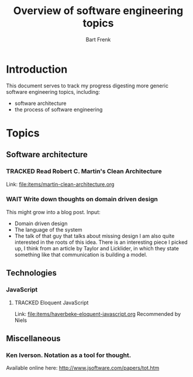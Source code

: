 #+TITLE: Overview of software engineering topics
#+AUTHOR: Bart Frenk
#+EMAIL: bart.frenk@gmail.com
#+TODO: TODO WAIT STARTED | DONE CANCELED TRACKED

* Introduction
  This document serves to track my progress digesting more generic software
  engineering topics, including:
  - software architecture
  - the process of software engineering
* Topics
** Software architecture
*** TRACKED Read Robert C. Martin's Clean Architecture
CLOSED: [2018-04-05 Thu 21:55]
Link: file:items/martin-clean-architecture.org

*** WAIT Write down thoughts on domain driven design
    This might grow into a blog post. 
    Input:
    - Domain driven design
    - The language of the system
    - The talk of that guy that talks about missing design I am also quite
      interested in the roots of this idea. There is an interesting piece I
      picked up, I think from an article by Taylor and Licklider, in which they
      state something like that communication is building a model.
** Technologies
*** JavaScript
**** TRACKED Eloquent JavaScript
CLOSED: [2018-03-19 ma 12:30]
Link: [[file:items/haverbeke-eloquent-javascript.org]]
Recommended by Niels
** Miscellaneous
*** Ken Iverson. Notation as a tool for thought.
Available online here: http://www.jsoftware.com/papers/tot.htm
